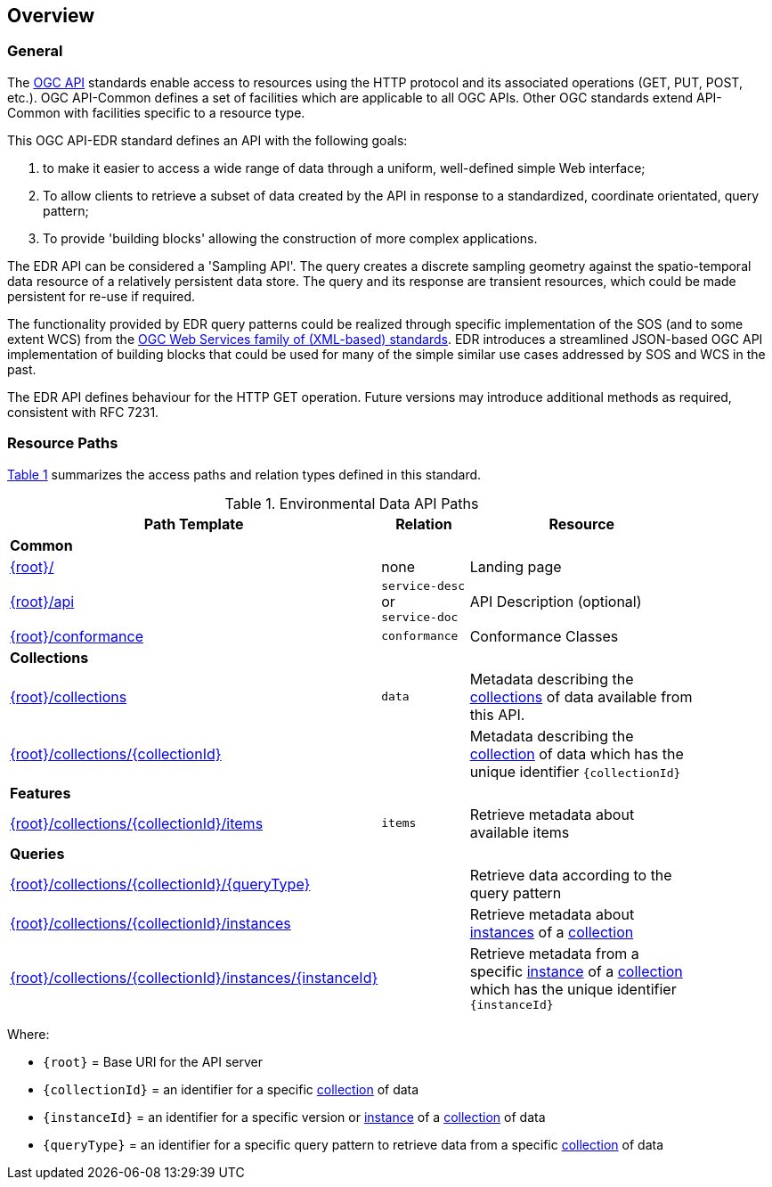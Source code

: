 [[overview]]
== Overview

=== General

The https://ogcapi.ogc.org/[OGC API] standards enable access to resources using the HTTP protocol and its associated operations (GET, PUT, POST, etc.). OGC API-Common defines a set of facilities which are applicable to all OGC APIs. Other OGC standards extend API-Common with facilities specific to a resource type.

This OGC API-EDR standard defines an API with the following goals:

. to make it easier to access a wide range of data through a uniform, well-defined simple Web interface;
. To allow clients to retrieve a subset of data created by the API in response to a standardized, coordinate orientated, query pattern;
. To provide 'building blocks' allowing the construction of more complex applications.

The EDR API can be considered a 'Sampling API'. The query creates a discrete sampling geometry against the spatio-temporal data resource of a relatively persistent data store. The query and its response are transient resources, which could be made persistent for re-use if required.

The functionality provided by EDR query patterns could be realized through specific implementation of the SOS (and to some extent WCS) from the https://www.ogc.org/standards/common[OGC Web Services family of (XML-based) standards]. EDR introduces a streamlined JSON-based OGC API implementation of building blocks that could be used for many of the simple similar use cases addressed by SOS and WCS in the past.

The EDR API defines behaviour for the HTTP GET operation. Future versions may introduce additional methods as required, consistent with RFC 7231.

[[resource-paths]]
=== Resource Paths

<<edr-paths>> summarizes the access paths and relation types defined in this standard.

[#edr-paths,reftext='{table-caption} {counter:table-num}']
.Environmental Data API Paths
[width="90%",cols="2,^1,4",options="header"]
|===
^|**Path Template** ^|**Relation** ^|**Resource**
3+^|**Common**
|<<landing-page,{root}/>> |none |Landing page
|<<api-definition,{root}/api>> |`service-desc` +
or +
`service-doc` |API Description (optional)
|<<conformance-classes,{root}/conformance>> |`conformance` |Conformance Classes
3+^|**Collections**
|<<collections,{root}/collections>> |`data` |Metadata describing the <<collection-definition,collections>> of data available from this API.
|<<collection-information-queries,{root}/collections/{collectionId}>> | |Metadata describing the <<collection-definition,collection>> of data which has the unique identifier `{collectionId}`
3+^|**Features**
|<<collection-information-queries,{root}/collections/{collectionId}/items>>|`items`|Retrieve metadata about available items
3+^|**Queries**
|<<collection-information-queries,{root}/collections/{collectionId}/{queryType}>>| |Retrieve data according to the query pattern
|<<collection-information-queries,{root}/collections/{collectionId}/instances>>| |Retrieve metadata about <<instance-definition,instances>> of a <<collection-definition,collection>>
|<<collection-information-queries,{root}/collections/{collectionId}/instances/{instanceId}>>| |Retrieve metadata from a specific <<insance-definition,instance>> of a <<collection-definition,collection>> which has the unique identifier `{instanceId}`
|===

Where:

* `{root}` = Base URI for the API server
* `{collectionId}` = an identifier for a specific <<collection-definition,collection>> of data
* `{instanceId}` = an identifier for a specific version or <<instance-definition,instance>> of a <<collection-definition,collection>> of data
* `{queryType}` = an identifier for a specific query pattern to retrieve data from a specific <<collection-definition,collection>> of data
